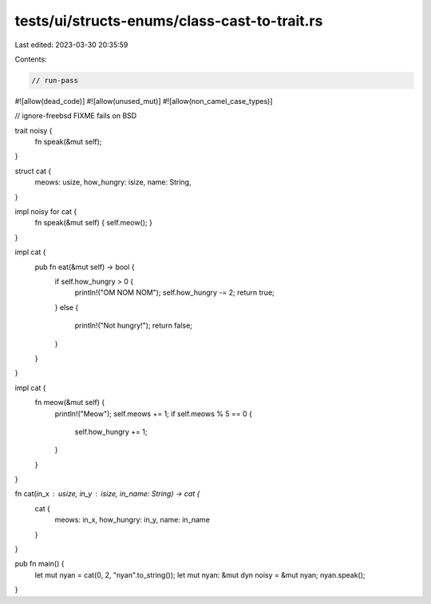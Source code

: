 tests/ui/structs-enums/class-cast-to-trait.rs
=============================================

Last edited: 2023-03-30 20:35:59

Contents:

.. code-block:: rs

    // run-pass
#![allow(dead_code)]
#![allow(unused_mut)]
#![allow(non_camel_case_types)]

// ignore-freebsd FIXME fails on BSD


trait noisy {
  fn speak(&mut self);
}

struct cat {
  meows: usize,
  how_hungry: isize,
  name: String,
}

impl noisy for cat {
  fn speak(&mut self) { self.meow(); }
}

impl cat {
  pub fn eat(&mut self) -> bool {
    if self.how_hungry > 0 {
        println!("OM NOM NOM");
        self.how_hungry -= 2;
        return true;
    }
    else {
        println!("Not hungry!");
        return false;
    }
  }
}

impl cat {
    fn meow(&mut self) {
      println!("Meow");
      self.meows += 1;
      if self.meows % 5 == 0 {
          self.how_hungry += 1;
      }
    }
}

fn cat(in_x : usize, in_y : isize, in_name: String) -> cat {
    cat {
        meows: in_x,
        how_hungry: in_y,
        name: in_name
    }
}


pub fn main() {
    let mut nyan = cat(0, 2, "nyan".to_string());
    let mut nyan: &mut dyn noisy = &mut nyan;
    nyan.speak();
}


